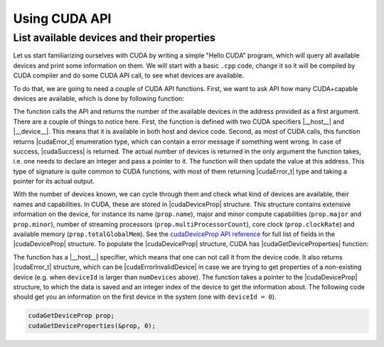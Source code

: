.. _device_query:

Using CUDA API
==============

List available devices and their properties
-------------------------------------------

Let us start familiarizing ourselves with CUDA by writing a simple "Hello CUDA" program, which will query all available devices and print some information on them.
We will start with a basic ``.cpp`` code, change it so it will be compiled by CUDA compiler and do some CUDA API call, to see what devices are available.

To do that, we are going to need a couple of CUDA API functions.
First, we want to ask API how many CUDA+capable devices are available, which is done by following function:

.. signature:: |cudaGetDeviceCount|

   .. code-block:: CUDA
      
      __host__ ​__device__​ cudaError_t cudaGetDeviceCount(int* numDevices)

The function calls the API and returns the number of the available devices in the address provided as a first argument.
There are a couple of things to notice here.
First, the function is defined with two CUDA specifiers |__host__| and |__device__|.
This means that it is available in both host and device code.
Second, as most of CUDA calls, this function returns |cudaError_t| enumeration type, which can contain a error message if something went wrong.
In case of success, |cudaSuccess| is returned.
The actual number of devices is returned in the only argument the function takes, i.e. one needs to declare an integer and pass a pointer to it.
The function will then update the value at this address.
This type of signature is quite common to CUDA functions, with most of them returning |cudaError_t| type and taking a pointer for its actual output.

With the number of devices known, we can cycle through them and check what kind of devices are available, their names and capabilities.
In CUDA, these are stored in |cudaDeviceProp| structure.
This structure contains extensive information on the device, for instance its name (``prop.name``), major and minor compute capabilities (``prop.major`` and ``prop.minor``), number of streaming processors (``prop.multiProcessorCount``), core clock (``prop.clockRate``) and available memory (``prop.totalGlobalMem``).
See the `cudaDeviceProp API reference <https://docs.nvidia.com/cuda/cuda-runtime-api/structcudaDeviceProp.html#structcudaDeviceProp>`_ for full list of fields in the |cudaDeviceProp| structure.
To populate the |cudaDeviceProp| structure, CUDA has |cudaGetDeviceProperties| function:

.. signature:: |cudaGetDeviceProperties|
         
   .. code-block:: c++

      __host__​ cudaError_t cudaGetDeviceProperties(cudaDeviceProp* prop, int deviceId)

The function has a |__host__| specifier, which means that one can not call it from the device code.
It also returns |cudaError_t| structure, which can be |cudaErrorInvalidDevice| in case we are trying to get properties of a non-existing device (e.g. when ``deviceId`` is larger than ``numDevices`` above).
The function takes a pointer to the |cudaDeviceProp| structure, to which the data is saved and an integer index of the device to get the information about.
The following code should get you an information on the first device in the system (one with ``deviceId = 0``).

.. code-block:: c++

   cudaGetDeviceProp prop;
   cudaGetDeviceProperties(&prop, 0);


.. typealong:: Getting the information on available devices using CUDA API 

   .. tabs::

      .. tab:: C++

         .. literalinclude:: ../examples/2.01_DeviceQuery/list_devices.cpp
            :language: c++

      .. tab:: Solution

         .. literalinclude:: ../examples/2.01_DeviceQuery/Solution/list_devices_ref.cu
            :language: CUDA
      
      .. tab:: Extended solution

         .. literalinclude:: ../examples/2.01_DeviceQuery/Solution/list_devices_ref_extended.cu
            :language: CUDA

   1. We need the compiler to be aware that it is dealing with source file that may contain CUDA code.
      To do so, we change the extension of the file to ``.cu``.
      We will not be using the GPU yet, only checking if we have some available.
      To do so, we will be using the CUDA API functions.
      Changing the extension to ``.cu`` will make sure that the ``nvcc`` compiler will add all the necessary includes and will be aware that the code can contain CUDA API calls.

   2. To get the number of devices, use the |cudaGetDeviceCount| CUDA API function.
      

   3. Now that we know how many devices we have, we can cycle through them and get properties of each one.
      Cycle through the device indices from zero to the number of devices that you got from the previous function call and call the |cudaGetDeviceProperties| for each of them.
      Print the name of each device, number of multiprocessors and their clock rate.
      
   4. Note that the total number of CUDA cores is not contained in |cudaDeviceProp| structure.
      This is so, because different devices can have different number of CUDA cores per streaming module (multiprocessor).
      This number can by up to 192, depending on compute capabilities major and minor version of the device.
      The provided "extended" solution has a helper function from CUDA SDK examples, that can get this number depending on ``prop.major`` and ``prop.minor``.
